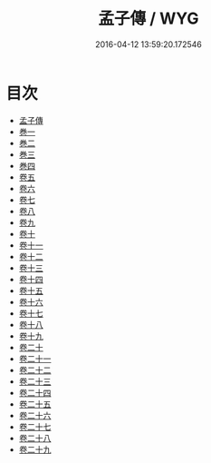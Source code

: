 #+TITLE: 孟子傳 / WYG
#+DATE: 2016-04-12 13:59:20.172546
* 目次
 - [[file:KR1h0013_000.txt::000-1a][孟子傳]]
 - [[file:KR1h0013_000.txt::000-4a][巻一]]
 - [[file:KR1h0013_000.txt::000-31a][巻二]]
 - [[file:KR1h0013_000.txt::000-53a][巻三]]
 - [[file:KR1h0013_000.txt::000-76a][巻四]]
 - [[file:KR1h0013_001.txt::001-1a][卷五]]
 - [[file:KR1h0013_002.txt::002-1a][卷六]]
 - [[file:KR1h0013_003.txt::003-1a][卷七]]
 - [[file:KR1h0013_004.txt::004-1a][卷八]]
 - [[file:KR1h0013_005.txt::005-1a][卷九]]
 - [[file:KR1h0013_006.txt::006-1a][卷十]]
 - [[file:KR1h0013_007.txt::007-1a][卷十一]]
 - [[file:KR1h0013_008.txt::008-1a][卷十二]]
 - [[file:KR1h0013_009.txt::009-1a][卷十三]]
 - [[file:KR1h0013_010.txt::010-1a][卷十四]]
 - [[file:KR1h0013_011.txt::011-1a][卷十五]]
 - [[file:KR1h0013_012.txt::012-1a][卷十六]]
 - [[file:KR1h0013_013.txt::013-1a][卷十七]]
 - [[file:KR1h0013_014.txt::014-1a][卷十八]]
 - [[file:KR1h0013_015.txt::015-1a][卷十九]]
 - [[file:KR1h0013_016.txt::016-1a][卷二十]]
 - [[file:KR1h0013_017.txt::017-1a][卷二十一]]
 - [[file:KR1h0013_018.txt::018-1a][卷二十二]]
 - [[file:KR1h0013_019.txt::019-1a][卷二十三]]
 - [[file:KR1h0013_020.txt::020-1a][卷二十四]]
 - [[file:KR1h0013_021.txt::021-1a][卷二十五]]
 - [[file:KR1h0013_022.txt::022-1a][卷二十六]]
 - [[file:KR1h0013_023.txt::023-1a][卷二十七]]
 - [[file:KR1h0013_024.txt::024-1a][卷二十八]]
 - [[file:KR1h0013_025.txt::025-1a][卷二十九]]

